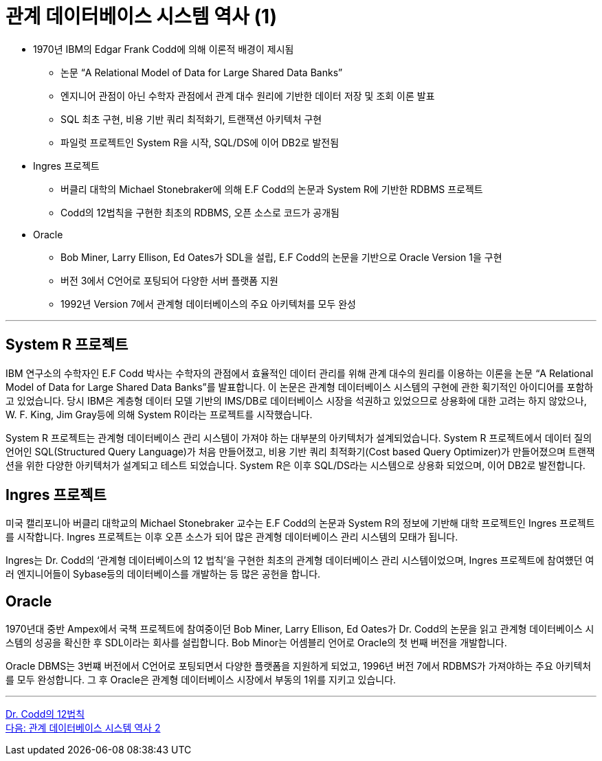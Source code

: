 = 관계 데이터베이스 시스템 역사 (1)

* 1970년 IBM의 Edgar Frank Codd에 의해 이론적 배경이 제시됨
** 논문 “A Relational Model of Data for Large Shared Data Banks”
** 엔지니어 관점이 아닌 수학자 관점에서 관계 대수 원리에 기반한 데이터 저장 및 조회 이론 발표
** SQL 최초 구현, 비용 기반 쿼리 최적화기, 트랜잭션 아키텍처 구현
** 파일럿 프로젝트인 System R을 시작, SQL/DS에 이어 DB2로 발전됨
* Ingres 프로젝트
** 버클리 대학의 Michael Stonebraker에 의해 E.F Codd의 논문과 System R에 기반한 RDBMS 프로젝트
** Codd의 12법칙을 구현한 최초의 RDBMS, 오픈 소스로 코드가 공개됨
* Oracle
** Bob Miner, Larry Ellison, Ed Oates가 SDL을 설립, E.F Codd의 논문을 기반으로 Oracle Version 1을 구현
** 버전 3에서 C언어로 포팅되어 다양한 서버 플랫폼 지원
** 1992년 Version 7에서 관계형 데이터베이스의 주요 아키텍처를 모두 완성

---

== System R 프로젝트

IBM 연구소의 수학자인 E.F Codd 박사는 수학자의 관점에서 효율적인 데이터 관리를 위해 관계 대수의 원리를 이용하는 이론을 논문 “A Relational Model of Data for Large Shared Data Banks”를 발표합니다. 이 논문은 관계형 데이터베이스 시스템의 구현에 관한 획기적인 아이디어를 포함하고 있었습니다. 당시 IBM은 계층형 데이터 모델 기반의 IMS/DB로 데이터베이스 시장을 석권하고 있었으므로 상용화에 대한 고려는 하지 않았으나, W. F. King, Jim Gray등에 의해 System R이라는 프로젝트를 시작했습니다. 

System R 프로젝트는 관계형 데이터베이스 관리 시스템이 가져야 하는 대부분의 아키텍처가 설계되었습니다. System R 프로젝트에서 데이터 질의 언어인 SQL(Structured Query Language)가 처음 만들어졌고, 비용 기반 쿼리 최적화기(Cost based Query Optimizer)가 만들어졌으며 트랜잭션을 위한 다양한 아키텍처가 설계되고 테스트 되었습니다.
System R은 이후 SQL/DS라는 시스템으로 상용화 되었으며, 이어 DB2로 발전합니다.

== Ingres 프로젝트
미국 캘리포니아 버클리 대학교의 Michael Stonebraker 교수는 E.F Codd의 논문과 System R의 정보에 기반해 대학 프로젝트인 Ingres 프로젝트를 시작합니다. Ingres 프로젝트는 이후 오픈 소스가 되어 많은 관계형 데이터베이스 관리 시스템의 모태가 됩니다. 

Ingres는 Dr. Codd의 ‘관계형 데이터베이스의 12 법칙’을 구현한 최초의 관계형 데이터베이스 관리 시스템이었으며, Ingres 프로젝트에 참여헀던 여러 엔지니어들이 Sybase등의 데이터베이스를 개발하는 등 많은 공헌을 합니다.

== Oracle
1970년대 중반 Ampex에서 국책 프로젝트에 참여중이던 Bob Miner, Larry Ellison, Ed Oates가 Dr. Codd의 논문을 읽고 관계형 데이터베이스 시스템의 성공을 확신한 후 SDL이라는 회사를 설립합니다. Bob Minor는 어셈블리 언어로 Oracle의 첫 번째 버전을 개발합니다.

Oracle DBMS는 3번쨰 버전에서 C언어로 포팅되면서 다양한 플랫폼을 지원하게 되었고, 1996년 버전 7에서 RDBMS가 가져야하는 주요 아키텍처를 모두 완성합니다. 그 후 Oracle은 관계형 데이터베이스 시장에서 부동의 1위를 지키고 있습니다.

---

link:./01-3_12_laws.adoc[Dr. Codd의 12법칙] +
link:./01-5_history02.adoc[다음: 관계 데이터베이스 시스템 역사 2]